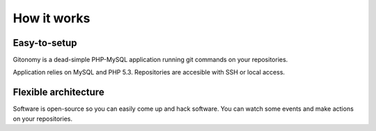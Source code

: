 How it works
============

Easy-to-setup
-------------

Gitonomy is a dead-simple PHP-MySQL application running git commands on your
repositories.

Application relies on MySQL and PHP 5.3. Repositories are accesible with SSH
or local access.

Flexible architecture
---------------------

Software is open-source so you can easily come up and hack software. You can
watch some events and make actions on your repositories.
